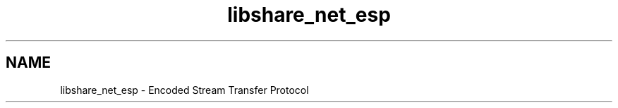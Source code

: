 .TH "libshare_net_esp" 3 "25 Jan 2015" "Version 2.22" "libshare" \" -*- nroff -*-
.ad l
.nh
.SH NAME
libshare_net_esp \- Encoded Stream Transfer Protocol 

